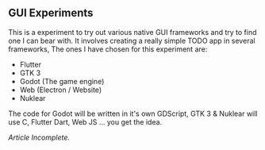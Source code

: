 ** GUI Experiments
This is a experiment to try out various native GUI frameworks and try to find one I can bear with.
It involves creating a really simple TODO app in several frameworks,
The ones I have chosen for this experiment are:

- Flutter
- GTK 3
- Godot (The game engine)
- Web (Electron / Website)
- Nuklear

The code for Godot will be written in it's own GDScript,
GTK 3 & Nuklear will use C, Flutter Dart, Web JS ... you get the idea.

/Article Incomplete./

